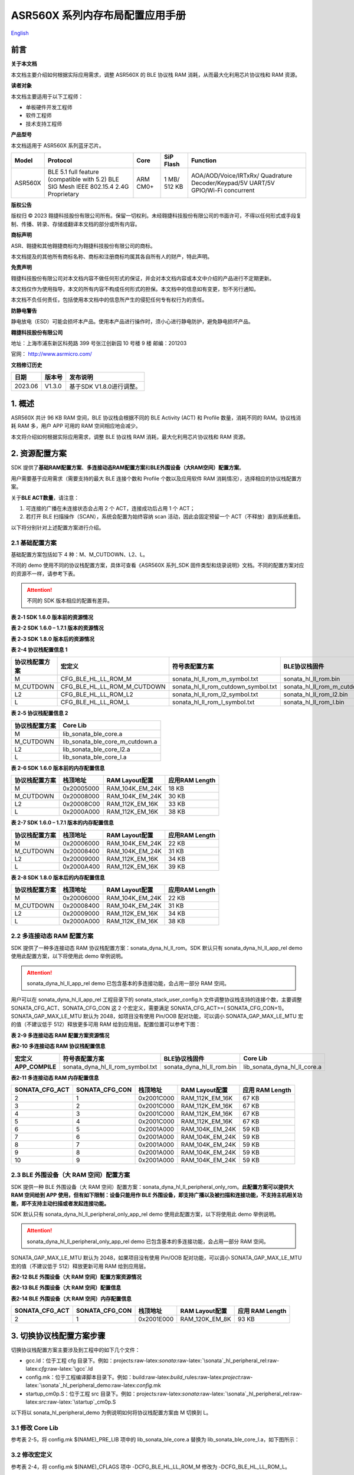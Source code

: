 .. role:: raw-latex(raw)
   :format: latex
..

ASR560X 系列内存布局配置应用手册
===============================
`English <https://asriot.readthedocs.io/en/latest/ASR560X/Quick-Start/Memory_Layout_Configuration.html>`_


前言
----

**关于本文档**

本文档主要介绍如何根据实际应用需求，调整 ASR560X 的 BLE 协议栈 RAM 消耗，从而最大化利用芯片协议栈和 RAM 资源。

**读者对象**

本文档主要适用于以下工程师：

-  单板硬件开发工程师
-  软件工程师
-  技术支持工程师

**产品型号**

本文档适用于 ASR560X 系列蓝牙芯片。

+---------+----------------------------------------------------------------------------------------+----------+--------------+----------------------------------------------------------------------------------+
| Model   | Protocol                                                                               | Core     | SiP Flash    | Function                                                                         |
+=========+========================================================================================+==========+==============+==================================================================================+
| ASR560X | BLE 5.1 full feature (compatible with 5.2) BLE SIG Mesh IEEE 802.15.4 2.4G Proprietary | ARM CM0+ | 1 MB/ 512 KB | AOA/AOD/Voice/IRTxRx/ Quadrature Decoder/Keypad/5V UART/5V GPIO/Wi-Fi concurrent |
+---------+----------------------------------------------------------------------------------------+----------+--------------+----------------------------------------------------------------------------------+

**版权公告**

版权归 © 2023 翱捷科技股份有限公司所有。保留一切权利。未经翱捷科技股份有限公司的书面许可，不得以任何形式或手段复制、传播、转录、存储或翻译本文档的部分或所有内容。

**商标声明**

ASR、翱捷和其他翱捷商标均为翱捷科技股份有限公司的商标。

本文档提及的其他所有商标名称、商标和注册商标均属其各自所有人的财产，特此声明。

**免责声明**

翱捷科技股份有限公司对本文档内容不做任何形式的保证，并会对本文档内容或本文中介绍的产品进行不定期更新。

本文档仅作为使用指导，本文的所有内容不构成任何形式的担保。本文档中的信息如有变更，恕不另行通知。

本文档不负任何责任，包括使用本文档中的信息所产生的侵犯任何专有权行为的责任。

**防静电警告**

静电放电（ESD）可能会损坏本产品。使用本产品进行操作时，须小心进行静电防护，避免静电损坏产品。

**翱捷科技股份有限公司**

地址：上海市浦东新区科苑路 399 号张江创新园 10 号楼 9 楼 邮编：201203

官网： http://www.asrmicro.com/

**文档修订历史**

======= ====== ========================
日期    版本号 发布说明
======= ====== ========================
2023.06 V1.3.0 基于SDK V1.8.0进行调整。
======= ====== ========================

1. 概述
-------

ASR560X 共计 96 KB RAM 空间，BLE 协议栈会根据不同的 BLE Activity (ACT) 和 Profile 数量，消耗不同的 RAM。协议栈消耗 RAM 多，用户 APP 可用的 RAM 空间相应地会减少。

本文将介绍如何根据实际应用需求，调整 BLE 协议栈 RAM 消耗，最大化利用芯片协议栈和 RAM 资源。

2. 资源配置方案
---------------

SDK 提供了\ **基础RAM配置方案**\ 、\ **多连接动态RAM配置方案**\ 和\ **BLE外围设备（大RAM空间）配置方案**\ 。

用户需要基于应用需求（需要支持的最大 BLE 连接个数和 Profile 个数以及应用软件 RAM 消耗情况），选择相应的协议栈配置方案。

关于\ **BLE ACT数量**\ ，请注意：

1. 可连接的广播在未连接状态会占用 2 个 ACT，连接成功后占用 1 个 ACT；

2. 若打开 BLE 扫描操作（SCAN），系统会配置为始终容纳 scan 活动，因此会固定预留一个 ACT（不释放）直到系统重启。

以下将分别针对上述配置方案进行介绍。

2.1 基础配置方案
~~~~~~~~~~~~~~~~

基础配置方案包括如下 4 种：M、M_CUTDOWN、L2、L。

不同的 demo 使用不同的协议栈配置方案，具体可查看《ASR560X 系列_SDK 固件类型和烧录说明》文档。不同的配置方案对应的资源不一样，请参考下表。

.. attention::
    不同的 SDK 版本相应的配置有差异。

.. raw:: html

   <center>

**表 2‑1 SDK 1.6.0 版本前的资源情况**

.. raw:: html

   </center>

|image1|

.. raw:: html

   <center>

**表 2-2 SDK 1.6.0 – 1.7.1 版本的资源情况**

.. raw:: html

   </center>

|image2|

.. raw:: html

   <center>

**表 2‑3 SDK 1.8.0 版本后的资源情况**

.. raw:: html

   </center>

|image3|

.. raw:: html

   <center>

**表 2-4 协议栈配置信息 1**

.. raw:: html

   </center>

+--------------------+-----------------------------+-------------------------------------+--------------------------------+
| **协议栈配置方案** | **宏定义**                  | **符号表配置方案**                  | **BLE协议栈固件**              |
+====================+=============================+=====================================+================================+
| M                  | CFG_BLE_HL_LL_ROM_M         | sonata_hl_ll_rom_m_symbol.txt       | sonata_hl_ll_rom.bin           |
+--------------------+-----------------------------+-------------------------------------+--------------------------------+
| M_CUTDOWN          | CFG_BLE_HL_LL_ROM_M_CUTDOWN | sonata_hl_ll_rom_cutdown_symbol.txt | sonata_hl_ll_rom_m_cutdown.bin |
+--------------------+-----------------------------+-------------------------------------+--------------------------------+
| L2                 | CFG_BLE_HL_LL_ROM_L2        | sonata_hl_ll_rom_l2_symbol.txt      | sonata_hl_ll_rom_l2.bin        |
+--------------------+-----------------------------+-------------------------------------+--------------------------------+
| L                  | CFG_BLE_HL_LL_ROM_L         | sonata_hl_ll_rom_l_symbol.txt       | sonata_hl_ll_rom_l.bin         |
+--------------------+-----------------------------+-------------------------------------+--------------------------------+

.. raw:: html

   <center>

**表 2‑5 协议栈配置信息 2**

.. raw:: html

   </center>

================== ===============================
**协议栈配置方案** **Core Lib**
================== ===============================
M                  lib_sonata_ble_core.a
M_CUTDOWN          lib_sonata_ble_core_m_cutdown.a
L2                 lib_sonata_ble_core_l2.a
L                  lib_sonata_ble_core_l.a
================== ===============================

.. raw:: html

   <center>

**表 2-6 SDK 1.6.0 版本前的内存配置信息**

.. raw:: html

   </center>

================== ============ ================== ==================
**协议栈配置方案** **栈顶地址** **RAM Layout配置** **应用RAM Length**
================== ============ ================== ==================
M                  0x20005000   RAM_104K_EM_24K    18 KB
M_CUTDOWN          0x20008000   RAM_104K_EM_24K    30 KB
L2                 0x20008C00   RAM_112K_EM_16K    33 KB
L                  0x2000A000   RAM_112K_EM_16K    38 KB
================== ============ ================== ==================

.. raw:: html

   <center>

**表 2-7 SDK 1.6.0 – 1.7.1 版本的内存配置信息**

.. raw:: html

   </center>

================== ============ ================== ==================
**协议栈配置方案** **栈顶地址** **RAM Layout配置** **应用RAM Length**
================== ============ ================== ==================
M                  0x20006000   RAM_104K_EM_24K    22 KB
M_CUTDOWN          0x20008400   RAM_104K_EM_24K    31 KB
L2                 0x20009000   RAM_112K_EM_16K    34 KB
L                  0x2000A400   RAM_112K_EM_16K    39 KB
================== ============ ================== ==================

.. raw:: html

   <center>

**表 2-8 SDK 1.8.0 版本后的内存配置信息**

.. raw:: html

   </center>

================== ============ ================== ==================
**协议栈配置方案** **栈顶地址** **RAM Layout配置** **应用RAM Length**
================== ============ ================== ==================
M                  0x20006000   RAM_104K_EM_24K    22 KB
M_CUTDOWN          0x20008400   RAM_104K_EM_24K    31 KB
L2                 0x20009000   RAM_112K_EM_16K    34 KB
L                  0x2000A000   RAM_112K_EM_16K    38 KB
================== ============ ================== ==================

2.2 多连接动态 RAM 配置方案
~~~~~~~~~~~~~~~~~~~~~~~~~

SDK 提供了一种多连接动态 RAM 协议栈配置方案：sonata_dyna_hl_ll_rom。SDK 默认只有 sonata_dyna_hl_ll_app_rel demo 使用此配置方案，以下将使用此 demo 举例说明。

.. attention::
    sonata_dyna_hl_ll_app_rel demo 已包含基本的多连接功能，会占用一部分 RAM 空间。

用户可以在 sonata_dyna_hl_ll_app_rel 工程目录下的 sonata_stack_user_config.h 文件调整协议栈支持的连接个数，主要调整SONATA_CFG_ACT、SONATA_CFG_CON 这 2 个宏定义，需要满足 SONATA_CFG_ACT>=( SONATA_CFG_CON+1)。SONATA_GAP_MAX_LE_MTU 默认为 2048，如项目没有使用 Pin/OOB 配对功能，可以调小 SONATA_GAP_MAX_LE_MTU 宏的值（不建议低于 512）释放更多可用 RAM 给到应用层。配置位置可以参考下图：

|image4|

.. raw:: html

   <center>

**表 2-9 多连接动态 RAM 配置方案资源情况**

.. raw:: html

   </center>

|image5|

.. raw:: html

   <center>

**表2-10 多连接动态 RAM 协议栈配置信息**

.. raw:: html

   </center>

+-----------------+----------------------------------+---------------------------+------------------------------+
| **宏定义**      | **符号表配置方案**               | **BLE协议栈固件**         | **Core Lib**                 |
+=================+==================================+===========================+==============================+
| **APP_COMPILE** | sonata_dyna_hl_ll_rom_symbol.txt | sonata_dyna_hl_ll_rom.bin | lib_sonata_dyna_hl_ll_core.a |
+-----------------+----------------------------------+---------------------------+------------------------------+

.. raw:: html

   <center>

**表2-11 多连接动态 RAM 内存配置信息**

.. raw:: html

   </center>

+--------------------+--------------------+--------------+--------------------+-------------------------+
| **SONATA_CFG_ACT** | **SONATA_CFG_CON** | **栈顶地址** | **RAM Layout配置** | **应用** **RAM Length** |
+====================+====================+==============+====================+=========================+
| 2                  | 1                  | 0x2001C000   | RAM_112K_EM_16K    | 67 KB                   |
+--------------------+--------------------+--------------+--------------------+-------------------------+
| 3                  | 2                  | 0x2001C000   | RAM_112K_EM_16K    | 67 KB                   |
+--------------------+--------------------+--------------+--------------------+-------------------------+
| 4                  | 3                  | 0x2001C000   | RAM_112K_EM_16K    | 67 KB                   |
+--------------------+--------------------+--------------+--------------------+-------------------------+
| 5                  | 4                  | 0x2001C000   | RAM_112K_EM_16K    | 67 KB                   |
+--------------------+--------------------+--------------+--------------------+-------------------------+
| 6                  | 5                  | 0x2001A000   | RAM_104K_EM_24K    | 59 KB                   |
+--------------------+--------------------+--------------+--------------------+-------------------------+
| 7                  | 6                  | 0x2001A000   | RAM_104K_EM_24K    | 59 KB                   |
+--------------------+--------------------+--------------+--------------------+-------------------------+
| 8                  | 7                  | 0x2001A000   | RAM_104K_EM_24K    | 59 KB                   |
+--------------------+--------------------+--------------+--------------------+-------------------------+
| 9                  | 8                  | 0x2001A000   | RAM_104K_EM_24K    | 59 KB                   |
+--------------------+--------------------+--------------+--------------------+-------------------------+
| 10                 | 9                  | 0x2001A000   | RAM_104K_EM_24K    | 59 KB                   |
+--------------------+--------------------+--------------+--------------------+-------------------------+

2.3 BLE 外围设备（大 RAM 空间）配置方案
~~~~~~~~~~~~~~~~~~~~~~~~~~~~~~~~~~~~

SDK 提供一种 BLE 外围设备（大 RAM 空间）配置方案：sonata_dyna_hl_ll_peripheral_only_rom。\ **此配置方案可以提供大 RAM 空间给到 APP 使用，但有如下限制：设备只能用作 BLE 外围设备，即支持广播以及被扫描和连接功能，不支持主机相关功能，即不支持主动扫描或者发起连接功能。**

SDK 默认只有 sonata_dyna_hl_ll_peripheral_only_app_rel demo 使用此配置方案，以下将使用此 demo 举例说明。

.. attention::
    sonata_dyna_hl_ll_peripheral_only_app_rel demo 已包含基本的多连接功能，会占用一部分 RAM 空间。

SONATA_GAP_MAX_LE_MTU 默认为 2048，如果项目没有使用 Pin/OOB 配对功能，可以调小 SONATA_GAP_MAX_LE_MTU 宏的值（不建议低于 512）释放更新可用 RAM 给到应用层。

.. raw:: html

   <center>

**表2-12 BLE 外围设备（大 RAM 空间）配置方案资源情况**

.. raw:: html

   </center>

|image6|

.. raw:: html

   <center>

**表2-13 BLE 外围设备（大 RAM 空间）配置信息**

.. raw:: html

   </center>

+---------------------------------------------------+--------------------------------------------------+-------------------------------------------+----------------------------------------------+
| **宏定义**                                        | **符号表配置方案**                               | **BLE协议栈固件**                         | **Core Lib**                                 |
+===================================================+==================================================+===========================================+==============================================+
| APP_COMPILE 、CFG_DYNA_HL_LL_PERIPHERAL_ONLY | sonata_dyna_hl_ll_peripheral_only_rom_symbol.txt | sonata_dyna_hl_ll_peripheral_only_rom.bin | lib_sonata_dyna_hl_ll_peripheral_only_core.a |
+---------------------------------------------------+--------------------------------------------------+-------------------------------------------+----------------------------------------------+

.. raw:: html

   <center>

**表2-14 BLE 外围设备（大 RAM 空间）内存配置信息**

.. raw:: html

   </center>

+--------------------+--------------------+--------------+--------------------+---------------------+
| **SONATA_CFG_ACT** | **SONATA_CFG_CON** | **栈顶地址** | **RAM Layout配置** | **应用** RAM Length |
+====================+====================+==============+====================+=====================+
| 2                  | 1                  | 0x2001E000   | RAM_120K_EM_8K     | 93 KB               |
+--------------------+--------------------+--------------+--------------------+---------------------+

3. 切换协议栈配置方案步骤
-------------------------

切换协议栈配置方案主要涉及到工程中的如下几个文件：

-  gcc.ld：位于工程 cfg 目录下。例如：projects:raw-latex:`\sonata`:raw-latex:`\sonata`\_hl_peripheral_rel:raw-latex:`\cfg`:raw-latex:`\gcc`.ld
-  config.mk：位于工程编译脚本目录下。例如：build:raw-latex:`\build`\_rules:raw-latex:`\project`:raw-latex:`\sonata`\_hl_peripheral_demo:raw-latex:`\config`.mk
-  startup_cm0p.S：位于工程 src 目录下。例如：projects:raw-latex:`\sonata`:raw-latex:`\sonata`\_hl_peripheral_rel:raw-latex:`\src`:raw-latex:`\startup`\_cm0p.S

以下将以 sonata_hl_peripheral_demo 为例说明如何将协议栈配置方案由 M 切换到 L。

3.1 修改 Core Lib
~~~~~~~~~~~~~~~~

参考表 2-5，将 config.mk $(NAME)_PRE_LIB 项中的 lib_sonata_ble_core.a 替换为 lib_sonata_ble_core_l.a，如下图所示：

|image7|

3.2 修改宏定义
~~~~~~~~~~~~~~

参考表 2-4，将 config.mk $(NAME)_CFLAGS 项中 -DCFG_BLE_HL_LL_ROM_M 修改为 -DCFG_BLE_HL_LL_ROM_L。

.. attention::
    如果-DCFG_BLE_HL_LL_ROM_M不存在，则增加-DCFG_BLE_HL_LL_ROM_L 即可。

|image8|

3.3 修改符号表
~~~~~~~~~~~~~~

参考表 2-4，将 config.mk LINKER_MISC_ROM_ELF_PATH 项中 sonata_hl_ll_rom_symbol.txt 修改为 sonata_hl_ll_rom_l_symbol.txt。如下图所示：

|image9|

3.4 修改启动代码
~~~~~~~~~~~~~~~~

参考表 2-6/表 2-7/表 2-8，将 startup_cm0p.S 中的 movs r1, #RAM_104K_EM_24K 修改为 movs r1, #RAM_112K_EM_16K：

|image10|

3.5 修改栈顶地址和 RAM 大小
~~~~~~~~~~~~~~~~~~~~~~~~~

参考表 2-6/表 2-7/表 2-8（请留意不同的 SDK 会有差异），修改栈顶地址（_estack）和用户可用RAM 的大小。如下所示：

|image11|

3.6 烧录对应配置的协议栈文件
~~~~~~~~~~~~~~~~~~~~~~~~~~~~

参考表 2-4，烧录固件时，烧录工具需选择对应的 BLE 协议栈固件。

4.使用工具切换协议栈配置方案
----------------------------

从 SDK V1.6.3 开始，SDK tools 目录下提供了可用于一键调整协议栈配置方案的 ChangeRom 工具。如下图：

|image12|

用户可以在工具中选择需要调整的协议栈配置方案工程文件以及需要切换的 ROM，然后点击修改即可。

.. attention::
    基础配置方案的切换需要使用通用 ROM 页面的设置，多连接动态 RAM 配置方案的切换需要使用 Dynamic ROM 页面的设置。工具调整后请检查对应的值是否被正确修改。


.. |image1| image:: ../../img/560X_内存布局配置/表2-1.png
.. |image2| image:: ../../img/560X_内存布局配置/表2-2.png
.. |image3| image:: ../../img/560X_内存布局配置/表2-3.png
.. |image4| image:: ../../img/560X_内存布局配置/图2-1.png
.. |image5| image:: ../../img/560X_内存布局配置/表2-9.png
.. |image6| image:: ../../img/560X_内存布局配置/表2-12.png
.. |image7| image:: ../../img/560X_内存布局配置/图3-1.png
.. |image8| image:: ../../img/560X_内存布局配置/图3-2.png
.. |image9| image:: ../../img/560X_内存布局配置/图3-3.png
.. |image10| image:: ../../img/560X_内存布局配置/图3-4.png
.. |image11| image:: ../../img/560X_内存布局配置/图3-5.png
.. |image12| image:: ../../img/560X_内存布局配置/图4-1.png
